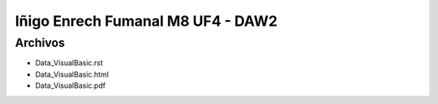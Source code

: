 Iñigo Enrech Fumanal M8 UF4 - DAW2
===========================

Archivos
--------

- Data_VisualBasic.rst
- Data_VisualBasic.html
- Data_VisualBasic.pdf
